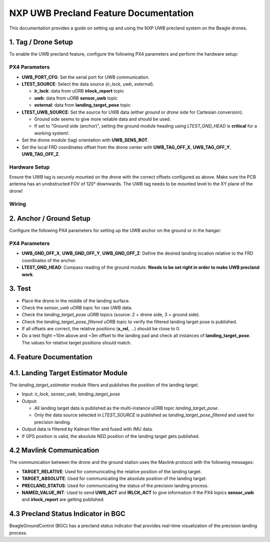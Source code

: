NXP UWB Precland Feature Documentation
======================================

This documentation provides a guide on setting up and using the NXP UWB precland system on the Beagle drones.

.. image:: images/uwb_precland_offsets.png

1. Tag / Drone Setup
--------------------
To enable the UWB precland feature, configure the following PX4 parameters and perform the hardware setup:

PX4 Parameters
~~~~~~~~~~~~~~
- **UWB_PORT_CFG**: Set the serial port for UWB communication.
- **LTEST_SOURCE**: Select the data source (`ir_lock`, `uwb`, `external`).

  - **ir_lock**: data from uORB **irlock_report** topic
  - **uwb**: data from uORB **sensor_uwb** topic
  - **external**: data from **landing_target_pose** topic
- **LTEST_UWB_SOURCE**: Set the source for UWB data (either `ground` or `drone` side for Cartesian conversion).

  - Ground side seems to give more reliable data and should be used.
  - If set to "Ground side (anchor)", setting the ground module heading using `LTEST_GND_HEAD` is **critical** for a working system!.
- Set the drone module (tag) orientation with **UWB_SENS_ROT**.

- Set the local FRD coordinates offset from the drone center with **UWB_TAG_OFF_X**, **UWB_TAG_OFF_Y**, **UWB_TAG_OFF_Z**.


Hardware Setup
~~~~~~~~~~~~~~
Ensure the UWB tag is securely mounted on the drone with the correct offsets configured as above. Make sure the PCB antenna has an unobstructed FOV of 120° downwards.
The UWB tag needs to be mounted level to the XY plane of the drone!

Wiring
~~~~~~
.. image:: images/murata_type2bp_pinpout.png

2. Anchor / Ground Setup
------------------------

Configure the following PX4 parameters for setting up the UWB anchor on the ground or in the hangar:

PX4 Parameters
~~~~~~~~~~~~~~
- **UWB_GND_OFF_X**, **UWB_GND_OFF_Y**, **UWB_GND_OFF_Z**: Define the desired landing location relative to the FRD coordinates of the anchor.
- **LTEST_GND_HEAD**: Compass reading of the ground module. **Needs to be set right in order to make UWB precland work**.


3. Test
-------
- Place the drone in the middle of the landing surface.
- Check the `sensor_uwb` uORB topic for raw UWB data.
- Check the `landing_target_pose` uORB topics (source: 2 = drone side, 3 = ground side).
- Check the `landing_target_pose_filtered` uORB topic to verify the filtered landing target pose is published.
- If all offsets are correct, the relative positions (**x_rel**, ...) should be close to 0.
- Do a test flight ~10m above and ~3m offset to the landing pad and check all instances of **landing_target_pose**. The values for relative target positions should match. 

4. Feature Documentation
------------------------

4.1. Landing Target Estimator Module
------------------------------------

The `landing_target_estimator` module filters and publishes the position of the landing target.

- Input: `ir_lock`, `sensor_uwb`, `landing_target_pose`
- Output: 

  - All landing target data is published as the multi-instance uORB topic `landing_target_pose`.
  - Only the data source selected in `LTEST_SOURCE` is published as `landing_target_pose_filtered` and used for precision landing.

- Output data is filtered by Kalman filter and fused with IMU data.
- If GPS position is valid, the absolute NED position of the landing target gets published.

4.2 Mavlink Communication
-------------------------

The communication between the drone and the ground station uses the Mavlink protocol with the following messages:

- **TARGET_RELATIVE**: Used for communicating the relative position of the landing target.
- **TARGET_ABSOLUTE**: Used for communicating the absolute position of the landing target.
- **PRECLAND_STATUS**: Used for communicating the status of the precision landing process.
- **NAMED_VALUE_INT**: Used to send **UWB_ACT** and **IRLCK_ACT** to give information if the PX4 topics **sensor_uwb** and **irlock_report** are getting published.

4.3 Precland Status Indicator in BGC
------------------------------------

BeagleGroundControl (BGC) has a precland status indicator that provides real-time visualization of the precision landing process.



